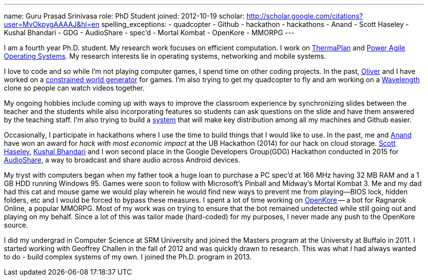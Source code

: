 ---
name: Guru Prasad Srinivasa
role: PhD Student
joined: 2012-10-19
scholar: http://scholar.google.com/citations?user=MvOkpygAAAAJ&hl=en
spelling_exceptions:
- quadcopter
- Github
- hackathon
- hackathons
- Anand
- Scott Haseley
- Kushal Bhandari
- GDG
- AudioShare
- spec'd
- Mortal Kombat
- OpenKore
- MMORPG
---
[.lead]
I am a fourth year Ph.D. student. My research work focuses on efficient
computation. I work on link:/projects/thermaplan[ThermaPlan] and
link:/projects/poweragility[Power Agile Operating Systems]. My research
interests lie in operating systems, networking and mobile systems.

I love to code and so while I'm not playing computer games, I spend time on
other coding projects. In the past,
http://odin.cse.buffalo.edu/people/oliver_kennedy.html[Oliver] and I have
worked on a http://www.github.com/okennedy/worldtree.git[constrained world
generator] for games. I'm also trying to get my quadcopter to fly and am
working on a http://wavelength.fm[Wavelength] clone so people can watch videos
together.

My ongoing hobbies include coming up with ways to improve the classroom
experience by synchronizing slides between the teacher and the students while
also incorporating features so students can ask questions on the slide and have
them answered by the teaching staff. I'm also trying to build a
http://github.com/gurupras/keymaker.git[system] that will make key distribution
among all my machines and Github easier.

Occasionally, I participate in hackathons where I use the time to build things
that I would like to use.  In the past, me and
http://blue.cse.buffalo.edu/people/ans25[Anand] have won an award for _hack
with most economic impact_ at the UB Hackathon (2014) for our hack on cloud
storage.  http://blue.cse.buffalo.edu/people/shaseley[Scott Haseley],
http://www.acsu.buffalo.edu/~kbhandar[Kushal Bhandari] and I won second place
in the Google Developers Group(GDG) Hackathon conducted in 2015 for
https://github.com/gurupras/gdg-hackathon[AudioShare], a way to broadcast and
share audio across Android devices.

My tryst with computers began when my father took a huge loan to purchase a PC
spec'd at 166 MHz having 32 MB RAM and a 1 GB HDD running Windows 95. Games
were soon to follow with Microsoft's Pinball and Midway's Mortal Kombat 3. Me
and my dad had this cat and mouse game we would play wherein he would find new
ways to prevent me from playing--BIOS lock, hidden folders, etc and I would be
forced to bypass these measures. I spent a lot of time working on
http://openkore.com[OpenKore] -- a bot for Ragnarok Online, a popular MMORPG.
Most of my work was on trying to ensure that the bot remained undetected while
still going out and playing on my behalf. Since a lot of this was tailor made
(hard-coded) for my purposes, I never made any push to the OpenKore source.

I did my undergrad in Computer Science at [.spelling_exception]#SRM# University
and joined the Masters program at the University at Buffalo in 2011. I started
working with Geoffrey Challen in the fall of 2012 and was quickly drawn to
research. This was what I had always wanted to do - build complex systems of my
own. I joined the Ph.D. program in 2013.
